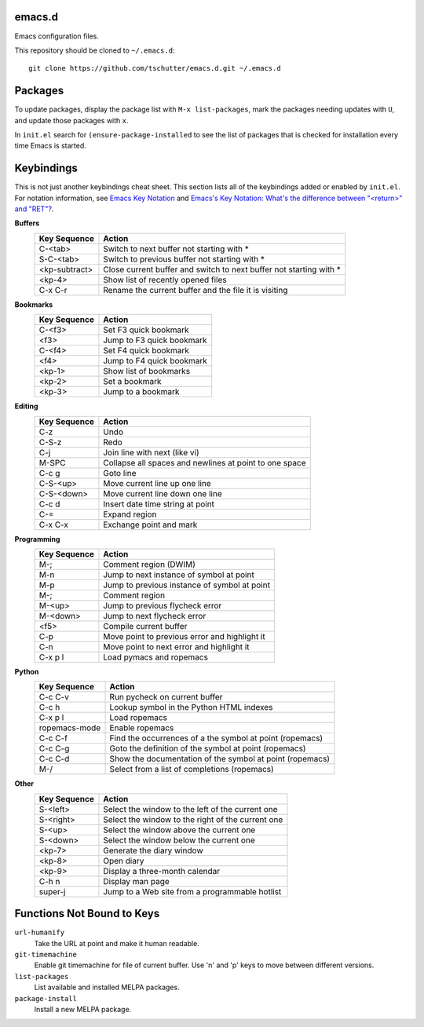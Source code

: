 emacs.d
=======

Emacs configuration files.

This repository should be cloned to ``~/.emacs.d``::

    git clone https://github.com/tschutter/emacs.d.git ~/.emacs.d

Packages
========

To update packages, display the package list with ``M-x
list-packages``, mark the packages needing updates with ``U``, and
update those packages with ``x``.

In ``init.el`` search for ``(ensure-package-installed`` to see the
list of packages that is checked for installation every time Emacs is
started.

Keybindings
===========

This is not just another keybindings cheat sheet.  This section lists
all of the keybindings added or enabled by ``init.el``.  For notation
information, see `Emacs Key Notation
<http://www.emacswiki.org/emacs/EmacsKeyNotation>`_ and `Emacs's Key
Notation: What's the difference between "<return>" and "RET"?
<http://ergoemacs.org/emacs/emacs_key_notation_return_vs_RET.html>`_.

**Buffers**
    ============= ======
    Key Sequence  Action
    ============= ======
    C-<tab>       Switch to next buffer not starting with *
    S-C-<tab>     Switch to previous buffer not starting with *
    <kp-subtract> Close current buffer and switch to next buffer not starting with *
    <kp-4>        Show list of recently opened files
    C-x C-r       Rename the current buffer and the file it is visiting
    ============= ======

**Bookmarks**
    ============= ======
    Key Sequence  Action
    ============= ======
    C-<f3>        Set F3 quick bookmark
    <f3>          Jump to F3 quick bookmark
    C-<f4>        Set F4 quick bookmark
    <f4>          Jump to F4 quick bookmark
    <kp-1>        Show list of bookmarks
    <kp-2>        Set a bookmark
    <kp-3>        Jump to a bookmark
    ============= ======

**Editing**
    ============= ======
    Key Sequence  Action
    ============= ======
    C-z           Undo
    C-S-z         Redo
    C-j           Join line with next (like vi)
    M-SPC         Collapse all spaces and newlines at point to one space
    C-c g         Goto line
    C-S-<up>      Move current line up one line
    C-S-<down>    Move current line down one line
    C-c d         Insert date time string at point
    C-=           Expand region
    C-x C-x       Exchange point and mark
    ============= ======

**Programming**
    ============= ======
    Key Sequence  Action
    ============= ======
    M-;           Comment region (DWIM)
    M-n           Jump to next instance of symbol at point
    M-p           Jump to previous instance of symbol at point
    M-;           Comment region
    M-<up>        Jump to previous flycheck error
    M-<down>      Jump to next flycheck error
    <f5>          Compile current buffer
    C-p           Move point to previous error and highlight it
    C-n           Move point to next error and highlight it
    C-x p l       Load pymacs and ropemacs
    ============= ======

**Python**
    ============= ======
    Key Sequence  Action
    ============= ======
    C-c C-v       Run pycheck on current buffer
    C-c h         Lookup symbol in the Python HTML indexes
    C-x p l       Load ropemacs
    ropemacs-mode Enable ropemacs
    C-c C-f       Find the occurrences of a the symbol at point (ropemacs)
    C-c C-g       Goto the definition of the symbol at point (ropemacs)
    C-c C-d       Show the documentation of the symbol at point (ropemacs)
    M-/           Select from a list of completions (ropemacs)
    ============= ======

**Other**
    ============= ======
    Key Sequence  Action
    ============= ======
    S-<left>      Select the window to the left of the current one
    S-<right>     Select the window to the right of the current one
    S-<up>        Select the window above the current one
    S-<down>      Select the window below the current one
    <kp-7>        Generate the diary window
    <kp-8>        Open diary
    <kp-9>        Display a three-month calendar
    C-h n         Display man page
    super-j       Jump to a Web site from a programmable hotlist
    ============= ======

Functions Not Bound to Keys
===========================

``url-humanify``
    Take the URL at point and make it human readable.

``git-timemachine``
    Enable git timemachine for file of current buffer.  Use 'n' and
    'p' keys to move between different versions.

``list-packages``
    List available and installed MELPA packages.

``package-install``
    Install a new MELPA package.
